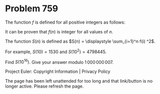 *   Problem 759

   The function $f$ is defined for all positive integers as follows:

   \begin{align*} f(1) &= 1\\ f(2n) &= 2f(n)\\ f(2n+1) &= 2n+1 + 2f(n)+\tfrac
   1n f(n) \end{align*}

   It can be proven that $f(n)$ is integer for all values of $n$.

   The function $S(n)$ is defined as $S(n) = \displaystyle \sum_{i=1}^n f(i)
   ^2$.

   For example, $S(10)=1530$ and $S(10^2)=4798445$.

   Find $S(10^{16})$. Give your answer modulo $1\,000\,000\,007$.

   Project Euler: Copyright Information | Privacy Policy

   The page has been left unattended for too long and that link/button is no
   longer active. Please refresh the page.
